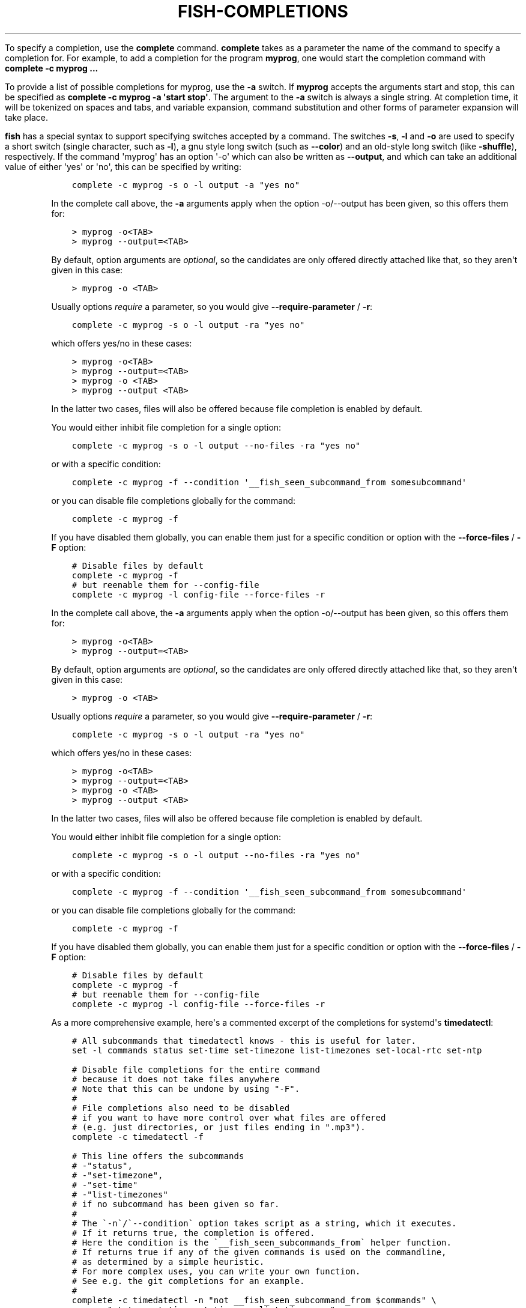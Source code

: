 .\" Man page generated from reStructuredText.
.
.
.nr rst2man-indent-level 0
.
.de1 rstReportMargin
\\$1 \\n[an-margin]
level \\n[rst2man-indent-level]
level margin: \\n[rst2man-indent\\n[rst2man-indent-level]]
-
\\n[rst2man-indent0]
\\n[rst2man-indent1]
\\n[rst2man-indent2]
..
.de1 INDENT
.\" .rstReportMargin pre:
. RS \\$1
. nr rst2man-indent\\n[rst2man-indent-level] \\n[an-margin]
. nr rst2man-indent-level +1
.\" .rstReportMargin post:
..
.de UNINDENT
. RE
.\" indent \\n[an-margin]
.\" old: \\n[rst2man-indent\\n[rst2man-indent-level]]
.nr rst2man-indent-level -1
.\" new: \\n[rst2man-indent\\n[rst2man-indent-level]]
.in \\n[rst2man-indent\\n[rst2man-indent-level]]u
..
.TH "FISH-COMPLETIONS" "1" "Jan 01, 2024" "3.7" "fish-shell"
.sp
To specify a completion, use the \fBcomplete\fP command. \fBcomplete\fP takes as a parameter the name of the command to specify a completion for. For example, to add a completion for the program \fBmyprog\fP, one would start the completion command with \fBcomplete \-c myprog ...\fP
.sp
To provide a list of possible completions for myprog, use the \fB\-a\fP switch. If \fBmyprog\fP accepts the arguments start and stop, this can be specified as \fBcomplete \-c myprog \-a \(aqstart stop\(aq\fP\&. The argument to the \fB\-a\fP switch is always a single string. At completion time, it will be tokenized on spaces and tabs, and variable expansion, command substitution and other forms of parameter expansion will take place.
.sp
\fBfish\fP has a special syntax to support specifying switches accepted by a command. The switches \fB\-s\fP, \fB\-l\fP and \fB\-o\fP are used to specify a short switch (single character, such as \fB\-l\fP), a gnu style long switch (such as \fB\-\-color\fP) and an old\-style long switch (like \fB\-shuffle\fP), respectively. If the command \(aqmyprog\(aq has an option \(aq\-o\(aq which can also be written as \fB\-\-output\fP, and which can take an additional value of either \(aqyes\(aq or \(aqno\(aq, this can be specified by writing:
.INDENT 0.0
.INDENT 3.5
.sp
.nf
.ft C
complete \-c myprog \-s o \-l output \-a \(dqyes no\(dq
.ft P
.fi
.UNINDENT
.UNINDENT
.sp
In the complete call above, the \fB\-a\fP arguments apply when the option \-o/\-\-output has been given, so this offers them for:
.INDENT 0.0
.INDENT 3.5
.sp
.nf
.ft C
> myprog \-o<TAB>
> myprog \-\-output=<TAB>
.ft P
.fi
.UNINDENT
.UNINDENT
.sp
By default, option arguments are \fIoptional\fP, so the candidates are only offered directly attached like that, so they aren\(aqt given in this case:
.INDENT 0.0
.INDENT 3.5
.sp
.nf
.ft C
> myprog \-o <TAB>
.ft P
.fi
.UNINDENT
.UNINDENT
.sp
Usually options \fIrequire\fP a parameter, so you would give \fB\-\-require\-parameter\fP / \fB\-r\fP:
.INDENT 0.0
.INDENT 3.5
.sp
.nf
.ft C
complete \-c myprog \-s o \-l output \-ra \(dqyes no\(dq
.ft P
.fi
.UNINDENT
.UNINDENT
.sp
which offers yes/no in these cases:
.INDENT 0.0
.INDENT 3.5
.sp
.nf
.ft C
> myprog \-o<TAB>
> myprog \-\-output=<TAB>
> myprog \-o <TAB>
> myprog \-\-output <TAB>
.ft P
.fi
.UNINDENT
.UNINDENT
.sp
In the latter two cases, files will also be offered because file completion is enabled by default.
.sp
You would either inhibit file completion for a single option:
.INDENT 0.0
.INDENT 3.5
.sp
.nf
.ft C
complete \-c myprog \-s o \-l output \-\-no\-files \-ra \(dqyes no\(dq
.ft P
.fi
.UNINDENT
.UNINDENT
.sp
or with a specific condition:
.INDENT 0.0
.INDENT 3.5
.sp
.nf
.ft C
complete \-c myprog \-f \-\-condition \(aq__fish_seen_subcommand_from somesubcommand\(aq
.ft P
.fi
.UNINDENT
.UNINDENT
.sp
or you can disable file completions globally for the command:
.INDENT 0.0
.INDENT 3.5
.sp
.nf
.ft C
complete \-c myprog \-f
.ft P
.fi
.UNINDENT
.UNINDENT
.sp
If you have disabled them globally, you can enable them just for a specific condition or option with the \fB\-\-force\-files\fP / \fB\-F\fP option:
.INDENT 0.0
.INDENT 3.5
.sp
.nf
.ft C
# Disable files by default
complete \-c myprog \-f
# but reenable them for \-\-config\-file
complete \-c myprog \-l config\-file \-\-force\-files \-r
.ft P
.fi
.UNINDENT
.UNINDENT
.sp
In the complete call above, the \fB\-a\fP arguments apply when the option \-o/\-\-output has been given, so this offers them for:
.INDENT 0.0
.INDENT 3.5
.sp
.nf
.ft C
> myprog \-o<TAB>
> myprog \-\-output=<TAB>
.ft P
.fi
.UNINDENT
.UNINDENT
.sp
By default, option arguments are \fIoptional\fP, so the candidates are only offered directly attached like that, so they aren\(aqt given in this case:
.INDENT 0.0
.INDENT 3.5
.sp
.nf
.ft C
> myprog \-o <TAB>
.ft P
.fi
.UNINDENT
.UNINDENT
.sp
Usually options \fIrequire\fP a parameter, so you would give \fB\-\-require\-parameter\fP / \fB\-r\fP:
.INDENT 0.0
.INDENT 3.5
.sp
.nf
.ft C
complete \-c myprog \-s o \-l output \-ra \(dqyes no\(dq
.ft P
.fi
.UNINDENT
.UNINDENT
.sp
which offers yes/no in these cases:
.INDENT 0.0
.INDENT 3.5
.sp
.nf
.ft C
> myprog \-o<TAB>
> myprog \-\-output=<TAB>
> myprog \-o <TAB>
> myprog \-\-output <TAB>
.ft P
.fi
.UNINDENT
.UNINDENT
.sp
In the latter two cases, files will also be offered because file completion is enabled by default.
.sp
You would either inhibit file completion for a single option:
.INDENT 0.0
.INDENT 3.5
.sp
.nf
.ft C
complete \-c myprog \-s o \-l output \-\-no\-files \-ra \(dqyes no\(dq
.ft P
.fi
.UNINDENT
.UNINDENT
.sp
or with a specific condition:
.INDENT 0.0
.INDENT 3.5
.sp
.nf
.ft C
complete \-c myprog \-f \-\-condition \(aq__fish_seen_subcommand_from somesubcommand\(aq
.ft P
.fi
.UNINDENT
.UNINDENT
.sp
or you can disable file completions globally for the command:
.INDENT 0.0
.INDENT 3.5
.sp
.nf
.ft C
complete \-c myprog \-f
.ft P
.fi
.UNINDENT
.UNINDENT
.sp
If you have disabled them globally, you can enable them just for a specific condition or option with the \fB\-\-force\-files\fP / \fB\-F\fP option:
.INDENT 0.0
.INDENT 3.5
.sp
.nf
.ft C
# Disable files by default
complete \-c myprog \-f
# but reenable them for \-\-config\-file
complete \-c myprog \-l config\-file \-\-force\-files \-r
.ft P
.fi
.UNINDENT
.UNINDENT
.sp
As a more comprehensive example, here\(aqs a commented excerpt of the completions for systemd\(aqs \fBtimedatectl\fP:
.INDENT 0.0
.INDENT 3.5
.sp
.nf
.ft C
# All subcommands that timedatectl knows \- this is useful for later.
set \-l commands status set\-time set\-timezone list\-timezones set\-local\-rtc set\-ntp

# Disable file completions for the entire command
# because it does not take files anywhere
# Note that this can be undone by using \(dq\-F\(dq.
#
# File completions also need to be disabled
# if you want to have more control over what files are offered
# (e.g. just directories, or just files ending in \(dq.mp3\(dq).
complete \-c timedatectl \-f

# This line offers the subcommands
# \-\(dqstatus\(dq,
# \-\(dqset\-timezone\(dq,
# \-\(dqset\-time\(dq
# \-\(dqlist\-timezones\(dq
# if no subcommand has been given so far.
#
# The \(ga\-n\(ga/\(ga\-\-condition\(ga option takes script as a string, which it executes.
# If it returns true, the completion is offered.
# Here the condition is the \(ga__fish_seen_subcommands_from\(ga helper function.
# If returns true if any of the given commands is used on the commandline,
# as determined by a simple heuristic.
# For more complex uses, you can write your own function.
# See e.g. the git completions for an example.
#
complete \-c timedatectl \-n \(dqnot __fish_seen_subcommand_from $commands\(dq \e
    \-a \(dqstatus set\-time set\-timezone list\-timezones\(dq

# If the \(dqset\-timezone\(dq subcommand is used,
# offer the output of \(gatimedatectl list\-timezones\(ga as completions.
# Each line of output is used as a separate candidate,
# and anything after a tab is taken as the description.
# It\(aqs often useful to transform command output with \(gastring\(ga into that form.
complete \-c timedatectl \-n \(dq__fish_seen_subcommand_from set\-timezone\(dq \e
    \-a \(dq(timedatectl list\-timezones)\(dq

# Completion candidates can also be described via \(ga\-d\(ga,
# which is useful if the description is constant.
# Try to keep these short, because that means the user gets to see more at once.
complete \-c timedatectl \-n \(dqnot __fish_seen_subcommand_from $commands\(dq \e
    \-a \(dqset\-local\-rtc\(dq \-d \(dqMaintain RTC in local time\(dq

# We can also limit options to certain subcommands by using conditions.
complete \-c timedatectl \-n \(dq__fish_seen_subcommand_from set\-local\-rtc\(dq \e
    \-l adjust\-system\-clock \-d \(aqSynchronize system clock from the RTC\(aq

# These are simple options that can be used everywhere.
complete \-c timedatectl \-s h \-l help \-d \(aqPrint a short help text and exit\(aq
complete \-c timedatectl \-l version \-d \(aqPrint a short version string and exit\(aq
complete \-c timedatectl \-l no\-pager \-d \(aqDo not pipe output into a pager\(aq
.ft P
.fi
.UNINDENT
.UNINDENT
.sp
For examples of how to write your own complex completions, study the completions in \fB/usr/share/fish/completions\fP\&. (The exact path depends on your chosen installation prefix and may be slightly different)
.SH USEFUL FUNCTIONS FOR WRITING COMPLETIONS
.sp
\fBfish\fP ships with several functions that may be useful when writing command\-specific completions. Most of these function names begin with the string \fB__fish_\fP\&. Such functions are internal to \fBfish\fP and their name and interface may change in future fish versions. A few of these functions are described here.
.sp
Functions beginning with the string \fB__fish_print_\fP print a newline separated list of strings. For example, \fB__fish_print_filesystems\fP prints a list of all known file systems. Functions beginning with \fB__fish_complete_\fP print out a newline separated list of completions with descriptions. The description is separated from the completion by a tab character.
.INDENT 0.0
.IP \(bu 2
\fB__fish_complete_directories STRING DESCRIPTION\fP performs path completion on STRING, allowing only directories, and giving them the description DESCRIPTION.
.IP \(bu 2
\fB__fish_complete_path STRING DESCRIPTION\fP performs path completion on STRING, giving them the description DESCRIPTION.
.IP \(bu 2
\fB__fish_complete_groups\fP prints a list of all user groups with the groups members as description.
.IP \(bu 2
\fB__fish_complete_pids\fP prints a list of all processes IDs with the command name as description.
.IP \(bu 2
\fB__fish_complete_suffix SUFFIX\fP performs file completion but sorts files ending in SUFFIX first. This is useful in conjunction with \fBcomplete \-\-keep\-order\fP\&.
.IP \(bu 2
\fB__fish_complete_users\fP prints a list of all users with their full name as description.
.IP \(bu 2
\fB__fish_print_filesystems\fP prints a list of all known file systems. Currently, this is a static list, and not dependent on what file systems the host operating system actually understands.
.IP \(bu 2
\fB__fish_print_hostnames\fP prints a list of all known hostnames. This function searches the fstab for nfs servers, ssh for known hosts and checks the \fB/etc/hosts\fP file.
.IP \(bu 2
\fB__fish_print_interfaces\fP prints a list of all known network interfaces.
.IP \(bu 2
\fB__fish_print_packages\fP prints a list of all installed packages. This function currently handles Debian, rpm and Gentoo packages.
.UNINDENT
.SH WHERE TO PUT COMPLETIONS
.sp
Completions can be defined on the commandline or in a configuration file, but they can also be automatically loaded. Fish automatically searches through any directories in the list variable \fB$fish_complete_path\fP, and any completions defined are automatically loaded when needed. A completion file must have a filename consisting of the name of the command to complete and the suffix \fB\&.fish\fP\&.
.sp
By default, Fish searches the following for completions, using the first available file that it finds:
.INDENT 0.0
.IP \(bu 2
A directory for end\-users to keep their own completions, usually \fB~/.config/fish/completions\fP (controlled by the \fBXDG_CONFIG_HOME\fP environment variable);
.IP \(bu 2
A directory for systems administrators to install completions for all users on the system, usually \fB/etc/fish/completions\fP;
.IP \(bu 2
A user\-specified directory for third\-party vendor completions, usually \fB~/.local/share/fish/vendor_completions.d\fP (controlled by the \fBXDG_DATA_HOME\fP environment variable);
.IP \(bu 2
A directory for third\-party software vendors to ship their own completions for their software, usually \fB/usr/share/fish/vendor_completions.d\fP;
.IP \(bu 2
The completions shipped with fish, usually installed in \fB/usr/share/fish/completions\fP; and
.IP \(bu 2
Completions automatically generated from the operating system\(aqs manual, usually stored in \fB~/.local/share/fish/generated_completions\fP\&.
.UNINDENT
.sp
These paths are controlled by parameters set at build, install, or run time, and may vary from the defaults listed above.
.sp
This wide search may be confusing. If you are unsure, your completions probably belong in \fB~/.config/fish/completions\fP\&.
.sp
If you have written new completions for a common Unix command, please consider sharing your work by submitting it via the instructions in \fI\%Further help and development\fP\&.
.sp
If you are developing another program and would like to ship completions with your program, install them to the \(dqvendor\(dq completions directory. As this path may vary from system to system, the \fBpkgconfig\fP framework should be used to discover this path with the output of \fBpkg\-config \-\-variable completionsdir fish\fP\&.
.SH AUTHOR
fish-shell developers
.SH COPYRIGHT
2023, fish-shell developers
.\" Generated by docutils manpage writer.
.
